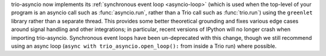 trio-asyncio now implements its :ref:`synchronous event loop <asyncio-loop>`
(which is used when the top-level of your program is an asyncio call such as
:func:`asyncio.run`, rather than a Trio call such as :func:`trio.run`)
using the ``greenlet`` library rather than a separate thread. This provides
some better theoretical grounding and fixes various edge cases around signal
handling and other integrations; in particular, recent versions of IPython
will no longer crash when importing trio-asyncio. Synchronous event loops have
been un-deprecated with this change, though we still recommend using an
async loop (``async with trio_asyncio.open_loop():`` from inside a Trio run)
where possible.
